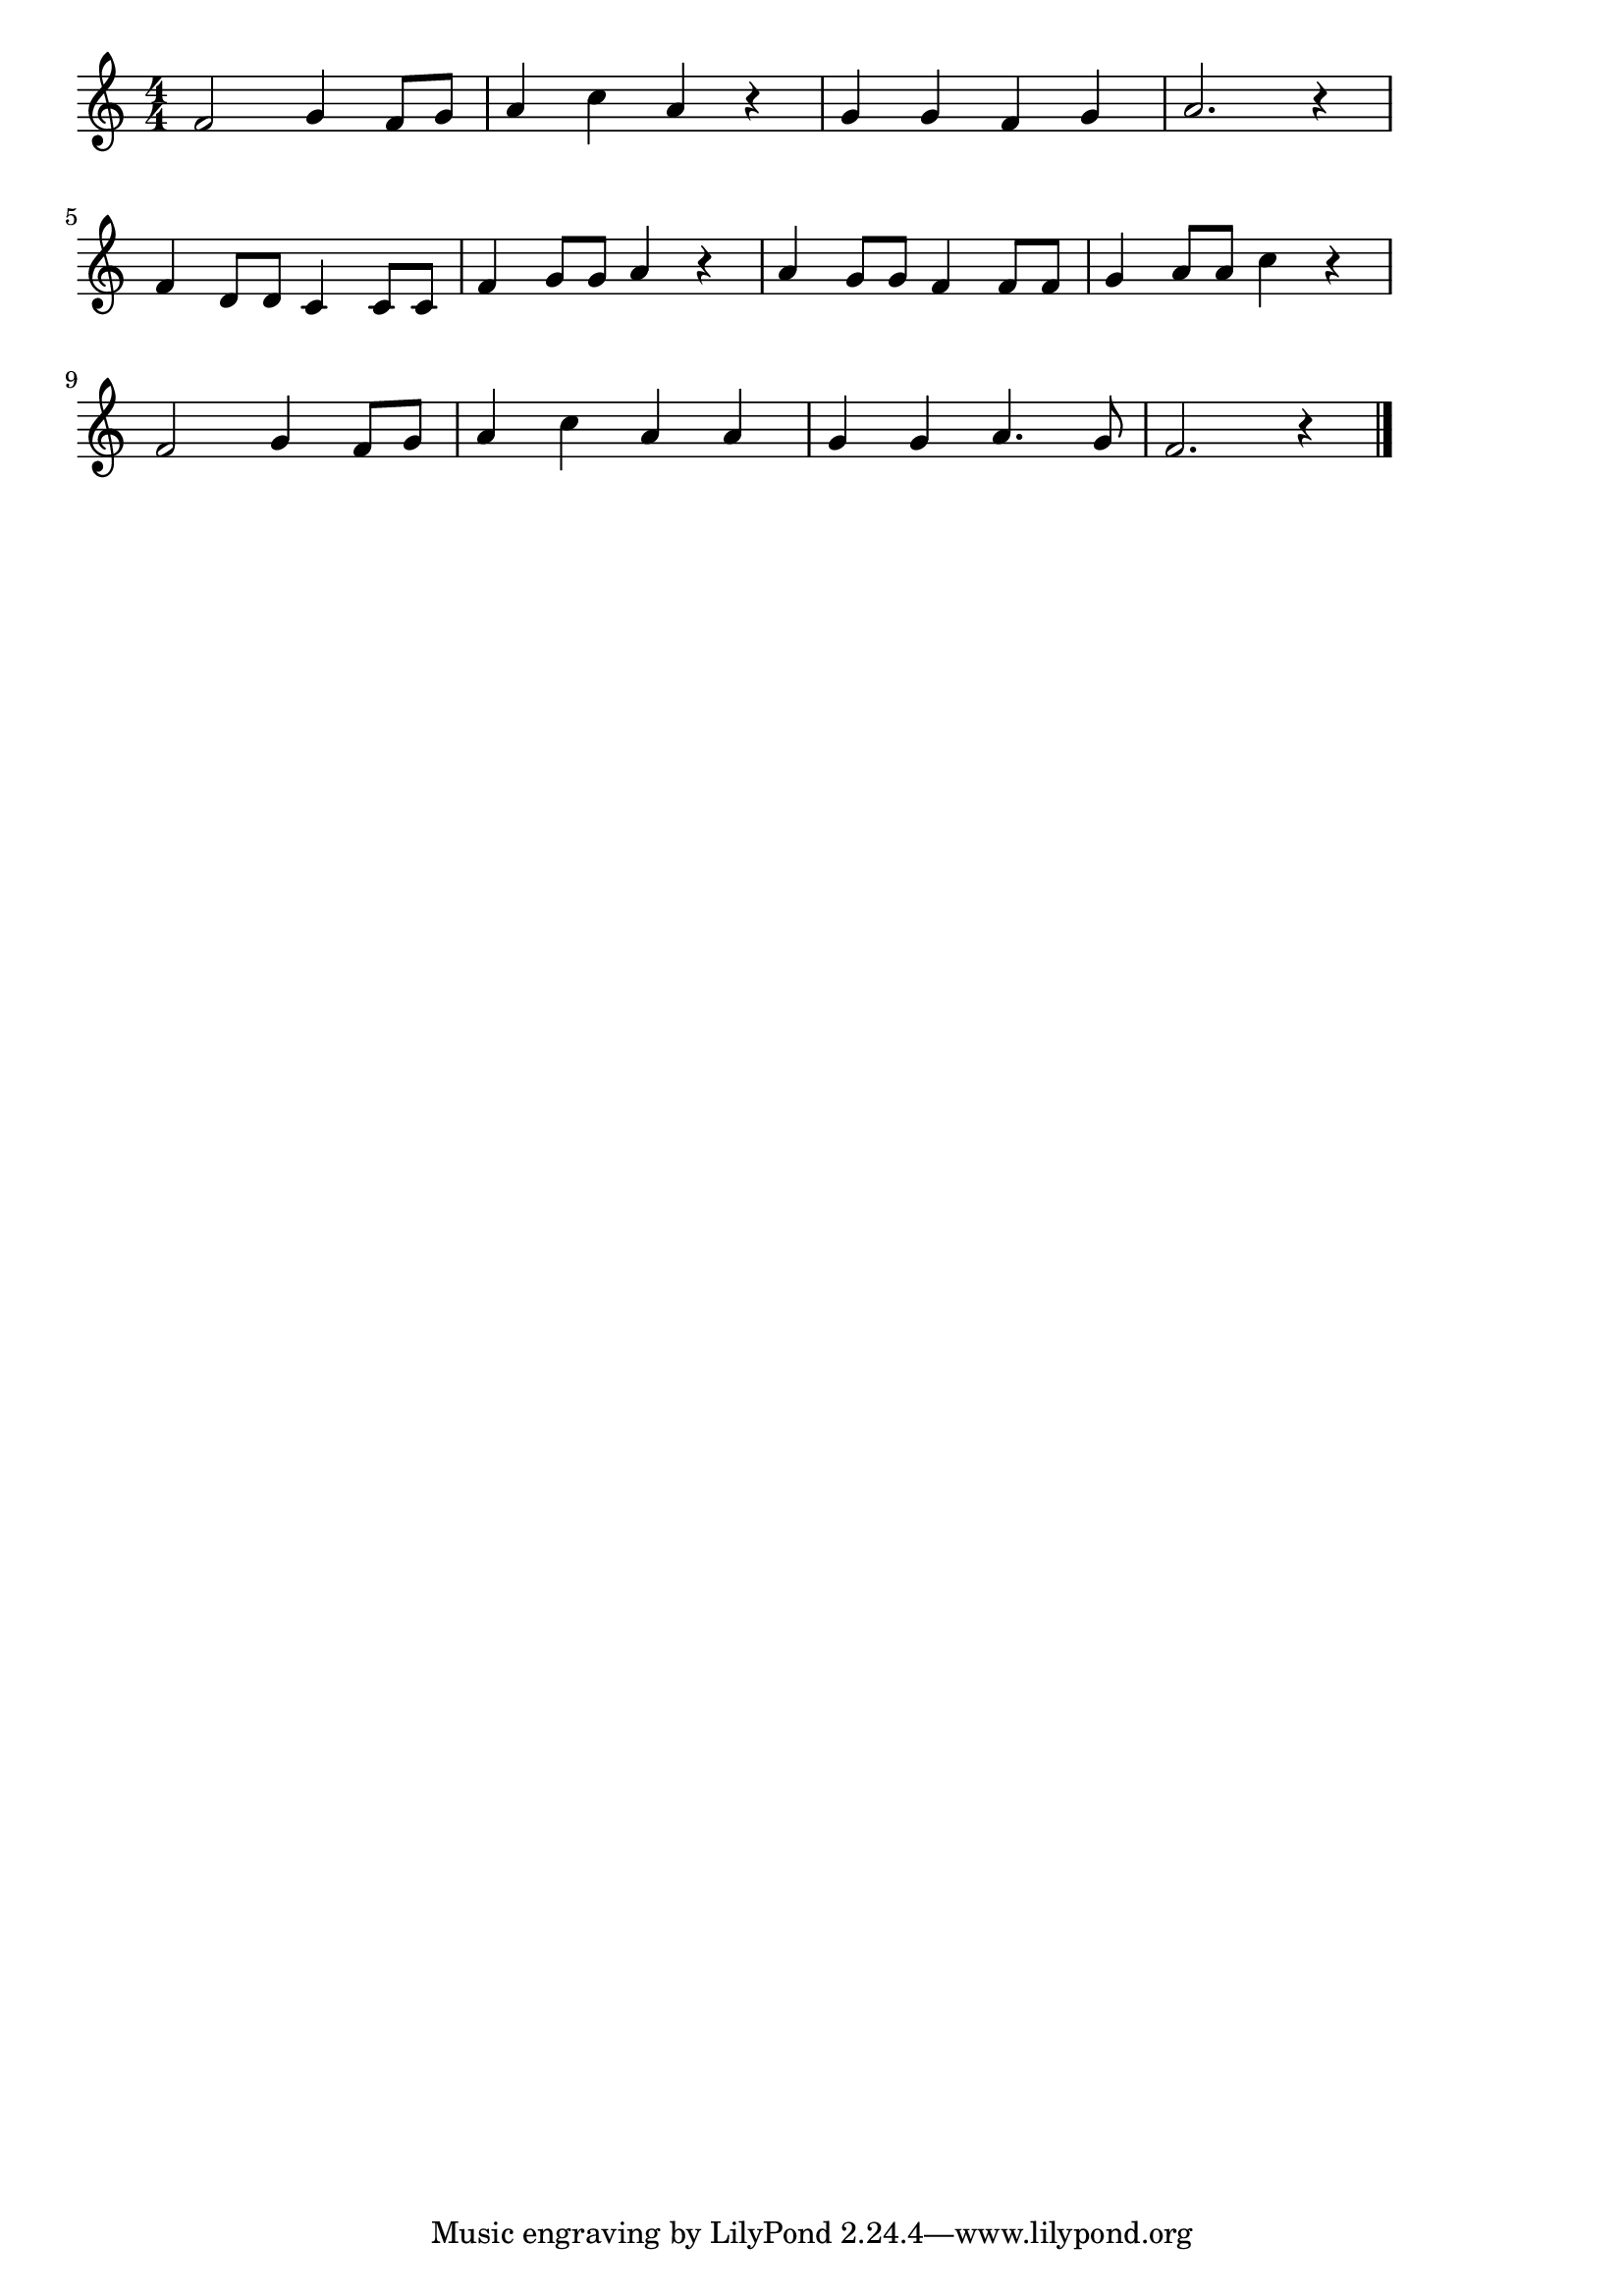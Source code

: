 \version "2.18.2"

% お正月(もういくつねるとおしょうがつ)

\score {

\layout {
line-width = #170
indent = 0\mm
}

\relative c' {
\key c \major
\time 4/4
\set Score.tempoHideNote = ##t
\tempo 4=120
\numericTimeSignature

f2 g4 f8 g |
a4 c a r |
g g f g |
a2. r4 |
\break
f4 d8 d c4 c8 c |
f4 g8 g a4 r |
a4 g8 g f4 f8 f |
g4 a8 a c4 r |
\break
f,2 g4 f8 g |
a4 c a a |
g g a4. g8 |
f2. r4 |

\bar "|."
}

\midi {}

}